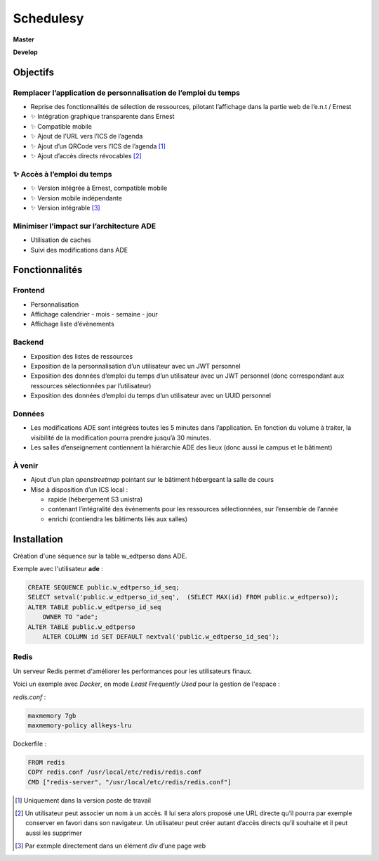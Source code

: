 ==========
Schedulesy
==========

**Master**

.. image:: https://git.unistra.fr/di/schedulesy/badges/master/pipeline.svg
   :target: https://git.unistra.fr/di/schedulesy/commits/master
   :alt: Tests

.. image:: https://git.unistra.fr/di/schedulesy/badges/master/coverage.svg
   :target: https://git.unistra.fr/di/schedulesy/commits/master
   :alt: Coverage


**Develop**

.. image:: https://git.unistra.fr/di/schedulesy/badges/develop/pipeline.svg
   :target: https://git.unistra.fr/di/schedulesy/commits/develop
   :alt: Tests

.. image:: https://git.unistra.fr/di/schedulesy/badges/develop/coverage.svg
   :target: https://git.unistra.fr/di/schedulesy/commits/develop
   :alt: Coverage

Objectifs
---------

Remplacer l’application de personnalisation de l’emploi du temps
++++++++++++++++++++++++++++++++++++++++++++++++++++++++++++++++

-  Reprise des fonctionnalités de sélection de ressources, pilotant
   l’affichage dans la partie web de l’e.n.t / Ernest
-  ✨ Intégration graphique transparente dans Ernest
-  ✨ Compatible mobile
-  ✨ Ajout de l’URL vers l’ICS de l’agenda
-  ✨ Ajout d’un QRCode vers l’ICS de l’agenda  [1]_
-  ✨ Ajout d’accès directs révocables  [2]_

✨ Accès à l’emploi du temps
++++++++++++++++++++++++++++

-  ✨ Version intégrée à Ernest, compatible mobile
-  ✨ Version mobile indépendante
-  ✨ Version intégrable  [3]_

Minimiser l’impact sur l’architecture ADE
+++++++++++++++++++++++++++++++++++++++++

-  Utilisation de caches
-  Suivi des modifications dans ADE

Fonctionnalités
---------------

Frontend
++++++++

-  Personnalisation
-  Affichage calendrier
   -  mois
   -  semaine
   -  jour

-  Affichage liste d’évènements

Backend
+++++++

-  Exposition des listes de ressources
-  Exposition de la personnalisation d’un utilisateur avec un JWT
   personnel
-  Exposition des données d’emploi du temps d’un utilisateur avec un JWT
   personnel (donc correspondant aux ressources sélectionnées par
   l’utilisateur)
-  Exposition des données d’emploi du temps d’un utilisateur avec un
   UUID personnel

Données
+++++++

-  Les modifications ADE sont intégrées toutes les 5 minutes dans
   l’application. En fonction du volume à traiter, la visibilité de la
   modification pourra prendre jusqu’à 30 minutes.
-  Les salles d’enseignement contiennent la hiérarchie ADE des lieux
   (donc aussi le campus et le bâtiment)

À venir
+++++++

-  Ajout d’un plan *openstreetmap* pointant sur le bâtiment hébergeant
   la salle de cours
-  Mise à disposition d’un ICS local :

   -  rapide (hébergement S3 unistra)
   -  contenant l’intégralité des événements pour les ressources
      sélectionnées, sur l’ensemble de l’année
   -  enrichi (contiendra les bâtiments liés aux salles)

Installation
------------
Création d'une séquence sur la table w_edtperso dans ADE.

Exemple avec l'utilisateur **ade** :

.. code:: sql

    CREATE SEQUENCE public.w_edtperso_id_seq;
    SELECT setval('public.w_edtperso_id_seq',  (SELECT MAX(id) FROM public.w_edtperso));
    ALTER TABLE public.w_edtperso_id_seq
        OWNER TO "ade";
    ALTER TABLE public.w_edtperso
        ALTER COLUMN id SET DEFAULT nextval('public.w_edtperso_id_seq');

Redis
+++++

Un serveur Redis permet d'améliorer les performances pour les utilisateurs finaux.

Voici un exemple avec *Docker*, en mode *Least Frequently Used* pour la gestion de l'espace :

*redis.conf* :

.. code::

    maxmemory 7gb
    maxmemory-policy allkeys-lru

Dockerfile :

.. code::

    FROM redis
    COPY redis.conf /usr/local/etc/redis/redis.conf
    CMD ["redis-server", "/usr/local/etc/redis/redis.conf"]

.. [1]
   Uniquement dans la version poste de travail

.. [2]
   Un utilisateur peut associer un nom à un accès. Il lui sera alors
   proposé une URL directe qu’il pourra par exemple conserver en favori
   dans son navigateur. Un utilisateur peut créer autant d’accès directs
   qu’il souhaite et il peut aussi les supprimer

.. [3]
   Par exemple directement dans un élément *div* d’une page web
